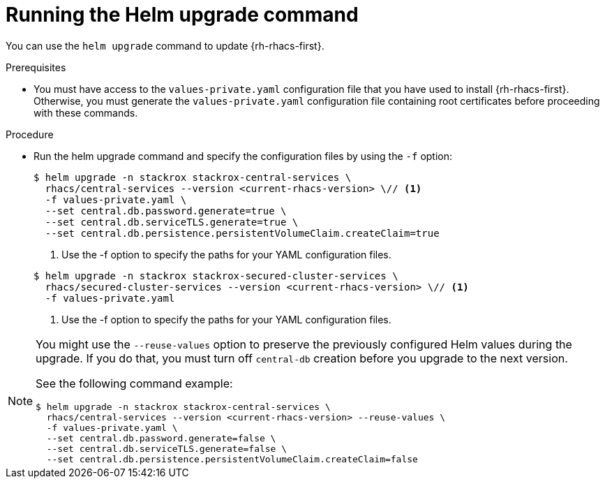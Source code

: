 // Module included in the following assemblies:
//
// * upgrading/upgrade-helm.adoc
// * cloud_service/upgrading-cloud/upgrade-cloudsvc-helm.adoc
:_mod-docs-content-type: PROCEDURE
[id="upgrade-helm-chart_{context}"]
= Running the Helm upgrade command

ifeval::["{context}" == "upgrade-cloudsvc-helm"]
:cloud-svc:
endif::[]

[role="_abstract"]
You can use the `helm upgrade` command to update {rh-rhacs-first}.

.Prerequisites
* You must have access to the `values-private.yaml` configuration file that you have used to install {rh-rhacs-first}. Otherwise, you must generate the `values-private.yaml` configuration file containing root certificates before proceeding with these commands.

.Procedure
* Run the helm upgrade command and specify the configuration files by using the `-f` option:

ifndef::cloud-svc[]
+
[source,terminal]
----
$ helm upgrade -n stackrox stackrox-central-services \
  rhacs/central-services --version <current-rhacs-version> \// <1>
  -f values-private.yaml \
  --set central.db.password.generate=true \
  --set central.db.serviceTLS.generate=true \
  --set central.db.persistence.persistentVolumeClaim.createClaim=true
----
<1> Use the -f option to specify the paths for your YAML configuration files.
endif::cloud-svc[]

+
[source,terminal]
----
$ helm upgrade -n stackrox stackrox-secured-cluster-services \
  rhacs/secured-cluster-services --version <current-rhacs-version> \// <1>
  -f values-private.yaml
----
<1> Use the -f option to specify the paths for your YAML configuration files.

ifndef::cloud-svc[]
[NOTE]
====
You might use the `--reuse-values` option to preserve the previously configured Helm values during the upgrade. If you do that, you must turn off `central-db` creation before you upgrade to the next version.

See the following command example:

[source,terminal]
----
$ helm upgrade -n stackrox stackrox-central-services \
  rhacs/central-services --version <current-rhacs-version> --reuse-values \
  -f values-private.yaml \
  --set central.db.password.generate=false \
  --set central.db.serviceTLS.generate=false \
  --set central.db.persistence.persistentVolumeClaim.createClaim=false
----
====
endif::cloud-svc[]

ifeval::["{context}" == "upgrade-cloudsvc-helm"]
:!cloud-svc:
endif::[]